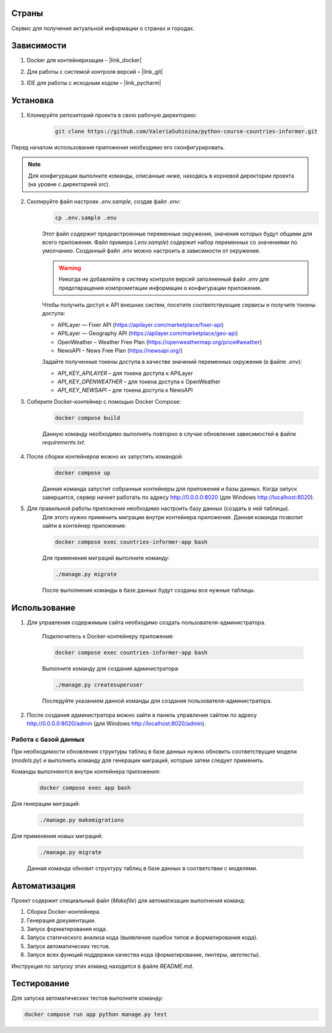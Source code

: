 Страны
=========

Сервис для получения актуальной информации о странах и городах.

Зависимости
===========

1. Docker для контейнеризации – |link_docker|

.. |link_docker| raw:: html

   <a href="https://www.docker.com" target="_blank">Docker Desktop</a>

2. Для работы с системой контроля версий – |link_git|

.. |link_git| raw:: html

   <a href="https://github.com/git-guides/install-git" target="_blank">Git</a>

3. IDE для работы с исходным кодом – |link_pycharm|

.. |link_pycharm| raw:: html

    <a href="https://www.jetbrains.com/ru-ru/pycharm/download" target="_blank">PyCharm</a>

Установка
=========

1. Клонируйте репозиторий проекта в свою рабочую директорию:

    .. code-block:: console

       git clone https://github.com/ValeriaSuhinina/python-course-countries-informer.git

Перед началом использования приложения необходимо его сконфигурировать.

.. note::

    Для конфигурации выполните команды, описанные ниже, находясь в корневой директории проекта (на уровне с директорией `src`).

2. Скопируйте файл настроек `.env.sample`, создав файл `.env`:
    .. code-block:: console

        cp .env.sample .env

    Этот файл содержит преднастроенные переменные окружения, значения которых будут общими для всего приложения.
    Файл примера (`.env.sample`) содержит набор переменных со значениями по умолчанию.
    Созданный файл `.env` можно настроить в зависимости от окружения.

    .. warning::

        Никогда не добавляйте в систему контроля версий заполненный файл `.env` для предотвращения компрометации информации о конфигурации приложения.

    Чтобы получить доступ к API внешних систем, посетите соответствующие сервисы и получите токены доступа:

    * APILayer — Fixer API (https://apilayer.com/marketplace/fixer-api)
    * APILayer — Geography API (https://apilayer.com/marketplace/geo-api)
    * OpenWeather – Weather Free Plan (https://openweathermap.org/price#weather)
    * NewsAPI – News Free Plan (https://newsapi.org/)

    Задайте полученные токены доступа в качестве значений переменных окружения (в файле `.env`):

    * `API_KEY_APILAYER` – для токена доступа к APILayer
    * `API_KEY_OPENWEATHER` – для токена доступа к OpenWeather
    * `API_KEY_NEWSAPI` – для токена доступа к NewsAPI

3. Соберите Docker-контейнер с помощью Docker Compose:

    .. code-block:: console

        docker compose build

    Данную команду необходимо выполнять повторно в случае обновления зависимостей в файле `requirements.txt`.

4. После сборки контейнеров можно их запустить командой:
    .. code-block:: console

        docker compose up

    Данная команда запустит собранные контейнеры для приложения и базы данных.
    Когда запуск завершится, сервер начнет работать по адресу http://0.0.0.0:8020 (для Windows http://localhost:8020).

5. Для правильной работы приложения необходимо настроить базу данных (создать в ней таблицы).
    Для этого нужно применить миграции внутри контейнера приложения.
    Данная команда позволит зайти в контейнер приложения:

    .. code-block:: console

        docker compose exec countries-informer-app bash

    Для применения миграций выполните команду:

    .. code-block:: console

        ./manage.py migrate

    После выполнения команды в базе данных будут созданы все нужные таблицы.

Использование
=============

1. Для управления содержимым сайта необходимо создать пользователя-администратора.

    Подключитесь к Docker-контейнеру приложения:

    .. code-block:: console

        docker compose exec countries-informer-app bash

    Выполните команду для создания администратора:

    .. code-block:: console

        ./manage.py createsuperuser

    Последуйте указанием данной команды для создания пользователя-администратора.

2. После создания администратора можно зайти в панель управления сайтом по адресу http://0.0.0.0:8020/admin (для Windows http://localhost:8020/admin).


Работа с базой данных
---------------------

При необходимости обновления структуры таблиц в базе данных нужно обновить соответствущие модели (`models.py`)
и выполнить команду для генерации миграций, которые затем следует применить.

Команды выполняются внутри контейнера приложения:

    .. code-block:: console

        docker compose exec app bash

Для генерации миграций:

    .. code-block:: console

        ./manage.py makemigrations

Для применения новых миграций:

    .. code-block:: console

        ./manage.py migrate

    Данная команда обновит структуру таблиц в базе данных в соответствии с моделями.

Автоматизация
=============

Проект содержит специальный файл (`Makefile`) для автоматизации выполнения команд:

1. Сборка Docker-контейнера.
2. Генерация документации.
3. Запуск форматирования кода.
4. Запуск статического анализа кода (выявление ошибок типов и форматирования кода).
5. Запуск автоматических тестов.
6. Запуск всех функций поддержки качества кода (форматирование, линтеры, автотесты).

Инструкция по запуску этих команд находится в файле `README.md`.

Тестирование
============

Для запуска автоматических тестов выполните команду:

.. code-block:: console

    docker compose run app python manage.py test

